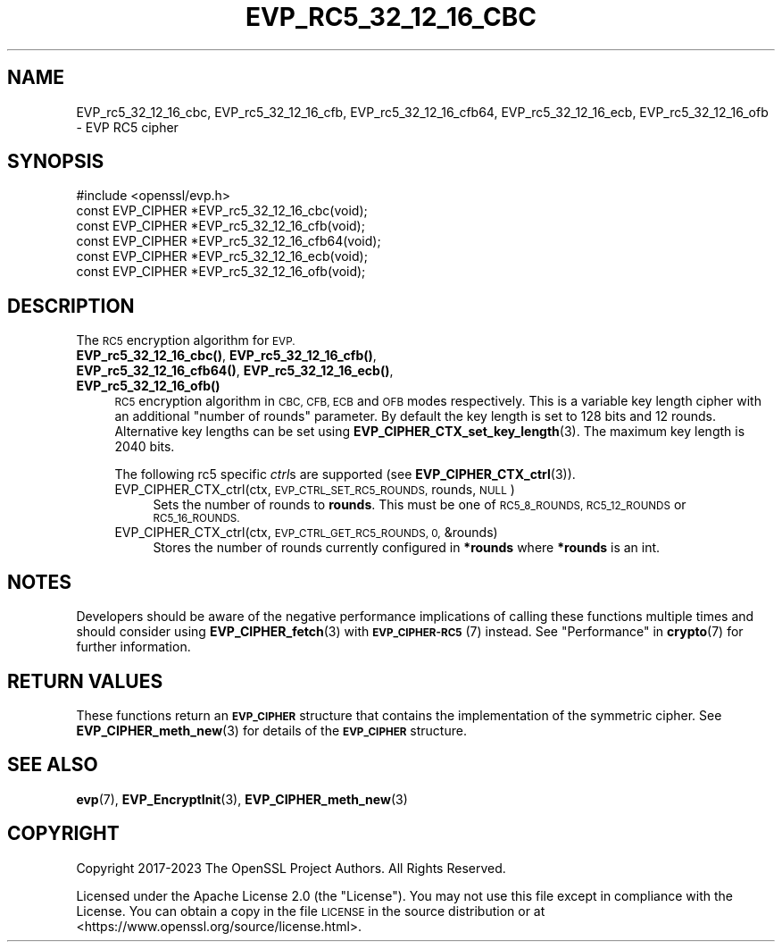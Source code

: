 .\" Automatically generated by Pod::Man 4.14 (Pod::Simple 3.42)
.\"
.\" Standard preamble:
.\" ========================================================================
.de Sp \" Vertical space (when we can't use .PP)
.if t .sp .5v
.if n .sp
..
.de Vb \" Begin verbatim text
.ft CW
.nf
.ne \\$1
..
.de Ve \" End verbatim text
.ft R
.fi
..
.\" Set up some character translations and predefined strings.  \*(-- will
.\" give an unbreakable dash, \*(PI will give pi, \*(L" will give a left
.\" double quote, and \*(R" will give a right double quote.  \*(C+ will
.\" give a nicer C++.  Capital omega is used to do unbreakable dashes and
.\" therefore won't be available.  \*(C` and \*(C' expand to `' in nroff,
.\" nothing in troff, for use with C<>.
.tr \(*W-
.ds C+ C\v'-.1v'\h'-1p'\s-2+\h'-1p'+\s0\v'.1v'\h'-1p'
.ie n \{\
.    ds -- \(*W-
.    ds PI pi
.    if (\n(.H=4u)&(1m=24u) .ds -- \(*W\h'-12u'\(*W\h'-12u'-\" diablo 10 pitch
.    if (\n(.H=4u)&(1m=20u) .ds -- \(*W\h'-12u'\(*W\h'-8u'-\"  diablo 12 pitch
.    ds L" ""
.    ds R" ""
.    ds C` ""
.    ds C' ""
'br\}
.el\{\
.    ds -- \|\(em\|
.    ds PI \(*p
.    ds L" ``
.    ds R" ''
.    ds C`
.    ds C'
'br\}
.\"
.\" Escape single quotes in literal strings from groff's Unicode transform.
.ie \n(.g .ds Aq \(aq
.el       .ds Aq '
.\"
.\" If the F register is >0, we'll generate index entries on stderr for
.\" titles (.TH), headers (.SH), subsections (.SS), items (.Ip), and index
.\" entries marked with X<> in POD.  Of course, you'll have to process the
.\" output yourself in some meaningful fashion.
.\"
.\" Avoid warning from groff about undefined register 'F'.
.de IX
..
.nr rF 0
.if \n(.g .if rF .nr rF 1
.if (\n(rF:(\n(.g==0)) \{\
.    if \nF \{\
.        de IX
.        tm Index:\\$1\t\\n%\t"\\$2"
..
.        if !\nF==2 \{\
.            nr % 0
.            nr F 2
.        \}
.    \}
.\}
.rr rF
.\"
.\" Accent mark definitions (@(#)ms.acc 1.5 88/02/08 SMI; from UCB 4.2).
.\" Fear.  Run.  Save yourself.  No user-serviceable parts.
.    \" fudge factors for nroff and troff
.if n \{\
.    ds #H 0
.    ds #V .8m
.    ds #F .3m
.    ds #[ \f1
.    ds #] \fP
.\}
.if t \{\
.    ds #H ((1u-(\\\\n(.fu%2u))*.13m)
.    ds #V .6m
.    ds #F 0
.    ds #[ \&
.    ds #] \&
.\}
.    \" simple accents for nroff and troff
.if n \{\
.    ds ' \&
.    ds ` \&
.    ds ^ \&
.    ds , \&
.    ds ~ ~
.    ds /
.\}
.if t \{\
.    ds ' \\k:\h'-(\\n(.wu*8/10-\*(#H)'\'\h"|\\n:u"
.    ds ` \\k:\h'-(\\n(.wu*8/10-\*(#H)'\`\h'|\\n:u'
.    ds ^ \\k:\h'-(\\n(.wu*10/11-\*(#H)'^\h'|\\n:u'
.    ds , \\k:\h'-(\\n(.wu*8/10)',\h'|\\n:u'
.    ds ~ \\k:\h'-(\\n(.wu-\*(#H-.1m)'~\h'|\\n:u'
.    ds / \\k:\h'-(\\n(.wu*8/10-\*(#H)'\z\(sl\h'|\\n:u'
.\}
.    \" troff and (daisy-wheel) nroff accents
.ds : \\k:\h'-(\\n(.wu*8/10-\*(#H+.1m+\*(#F)'\v'-\*(#V'\z.\h'.2m+\*(#F'.\h'|\\n:u'\v'\*(#V'
.ds 8 \h'\*(#H'\(*b\h'-\*(#H'
.ds o \\k:\h'-(\\n(.wu+\w'\(de'u-\*(#H)/2u'\v'-.3n'\*(#[\z\(de\v'.3n'\h'|\\n:u'\*(#]
.ds d- \h'\*(#H'\(pd\h'-\w'~'u'\v'-.25m'\f2\(hy\fP\v'.25m'\h'-\*(#H'
.ds D- D\\k:\h'-\w'D'u'\v'-.11m'\z\(hy\v'.11m'\h'|\\n:u'
.ds th \*(#[\v'.3m'\s+1I\s-1\v'-.3m'\h'-(\w'I'u*2/3)'\s-1o\s+1\*(#]
.ds Th \*(#[\s+2I\s-2\h'-\w'I'u*3/5'\v'-.3m'o\v'.3m'\*(#]
.ds ae a\h'-(\w'a'u*4/10)'e
.ds Ae A\h'-(\w'A'u*4/10)'E
.    \" corrections for vroff
.if v .ds ~ \\k:\h'-(\\n(.wu*9/10-\*(#H)'\s-2\u~\d\s+2\h'|\\n:u'
.if v .ds ^ \\k:\h'-(\\n(.wu*10/11-\*(#H)'\v'-.4m'^\v'.4m'\h'|\\n:u'
.    \" for low resolution devices (crt and lpr)
.if \n(.H>23 .if \n(.V>19 \
\{\
.    ds : e
.    ds 8 ss
.    ds o a
.    ds d- d\h'-1'\(ga
.    ds D- D\h'-1'\(hy
.    ds th \o'bp'
.    ds Th \o'LP'
.    ds ae ae
.    ds Ae AE
.\}
.rm #[ #] #H #V #F C
.\" ========================================================================
.\"
.IX Title "EVP_RC5_32_12_16_CBC 3ossl"
.TH EVP_RC5_32_12_16_CBC 3ossl "2025-02-11" "3.0.16" "OpenSSL"
.\" For nroff, turn off justification.  Always turn off hyphenation; it makes
.\" way too many mistakes in technical documents.
.if n .ad l
.nh
.SH "NAME"
EVP_rc5_32_12_16_cbc,
EVP_rc5_32_12_16_cfb,
EVP_rc5_32_12_16_cfb64,
EVP_rc5_32_12_16_ecb,
EVP_rc5_32_12_16_ofb
\&\- EVP RC5 cipher
.SH "SYNOPSIS"
.IX Header "SYNOPSIS"
.Vb 1
\& #include <openssl/evp.h>
\&
\& const EVP_CIPHER *EVP_rc5_32_12_16_cbc(void);
\& const EVP_CIPHER *EVP_rc5_32_12_16_cfb(void);
\& const EVP_CIPHER *EVP_rc5_32_12_16_cfb64(void);
\& const EVP_CIPHER *EVP_rc5_32_12_16_ecb(void);
\& const EVP_CIPHER *EVP_rc5_32_12_16_ofb(void);
.Ve
.SH "DESCRIPTION"
.IX Header "DESCRIPTION"
The \s-1RC5\s0 encryption algorithm for \s-1EVP.\s0
.IP "\fBEVP_rc5_32_12_16_cbc()\fR, \fBEVP_rc5_32_12_16_cfb()\fR, \fBEVP_rc5_32_12_16_cfb64()\fR, \fBEVP_rc5_32_12_16_ecb()\fR, \fBEVP_rc5_32_12_16_ofb()\fR" 4
.IX Item "EVP_rc5_32_12_16_cbc(), EVP_rc5_32_12_16_cfb(), EVP_rc5_32_12_16_cfb64(), EVP_rc5_32_12_16_ecb(), EVP_rc5_32_12_16_ofb()"
\&\s-1RC5\s0 encryption algorithm in \s-1CBC, CFB, ECB\s0 and \s-1OFB\s0 modes respectively. This is a
variable key length cipher with an additional \*(L"number of rounds\*(R" parameter. By
default the key length is set to 128 bits and 12 rounds. Alternative key lengths
can be set using \fBEVP_CIPHER_CTX_set_key_length\fR\|(3). The maximum key length is
2040 bits.
.Sp
The following rc5 specific \fIctrl\fRs are supported (see
\&\fBEVP_CIPHER_CTX_ctrl\fR\|(3)).
.RS 4
.IP "EVP_CIPHER_CTX_ctrl(ctx, \s-1EVP_CTRL_SET_RC5_ROUNDS,\s0 rounds, \s-1NULL\s0)" 4
.IX Item "EVP_CIPHER_CTX_ctrl(ctx, EVP_CTRL_SET_RC5_ROUNDS, rounds, NULL)"
Sets the number of rounds to \fBrounds\fR. This must be one of \s-1RC5_8_ROUNDS,
RC5_12_ROUNDS\s0 or \s-1RC5_16_ROUNDS.\s0
.IP "EVP_CIPHER_CTX_ctrl(ctx, \s-1EVP_CTRL_GET_RC5_ROUNDS, 0,\s0 &rounds)" 4
.IX Item "EVP_CIPHER_CTX_ctrl(ctx, EVP_CTRL_GET_RC5_ROUNDS, 0, &rounds)"
Stores the number of rounds currently configured in \fB*rounds\fR where \fB*rounds\fR
is an int.
.RE
.RS 4
.RE
.SH "NOTES"
.IX Header "NOTES"
Developers should be aware of the negative performance implications of
calling these functions multiple times and should consider using
\&\fBEVP_CIPHER_fetch\fR\|(3) with \s-1\fBEVP_CIPHER\-RC5\s0\fR\|(7) instead.
See \*(L"Performance\*(R" in \fBcrypto\fR\|(7) for further information.
.SH "RETURN VALUES"
.IX Header "RETURN VALUES"
These functions return an \fB\s-1EVP_CIPHER\s0\fR structure that contains the
implementation of the symmetric cipher. See \fBEVP_CIPHER_meth_new\fR\|(3) for
details of the \fB\s-1EVP_CIPHER\s0\fR structure.
.SH "SEE ALSO"
.IX Header "SEE ALSO"
\&\fBevp\fR\|(7),
\&\fBEVP_EncryptInit\fR\|(3),
\&\fBEVP_CIPHER_meth_new\fR\|(3)
.SH "COPYRIGHT"
.IX Header "COPYRIGHT"
Copyright 2017\-2023 The OpenSSL Project Authors. All Rights Reserved.
.PP
Licensed under the Apache License 2.0 (the \*(L"License\*(R").  You may not use
this file except in compliance with the License.  You can obtain a copy
in the file \s-1LICENSE\s0 in the source distribution or at
<https://www.openssl.org/source/license.html>.
